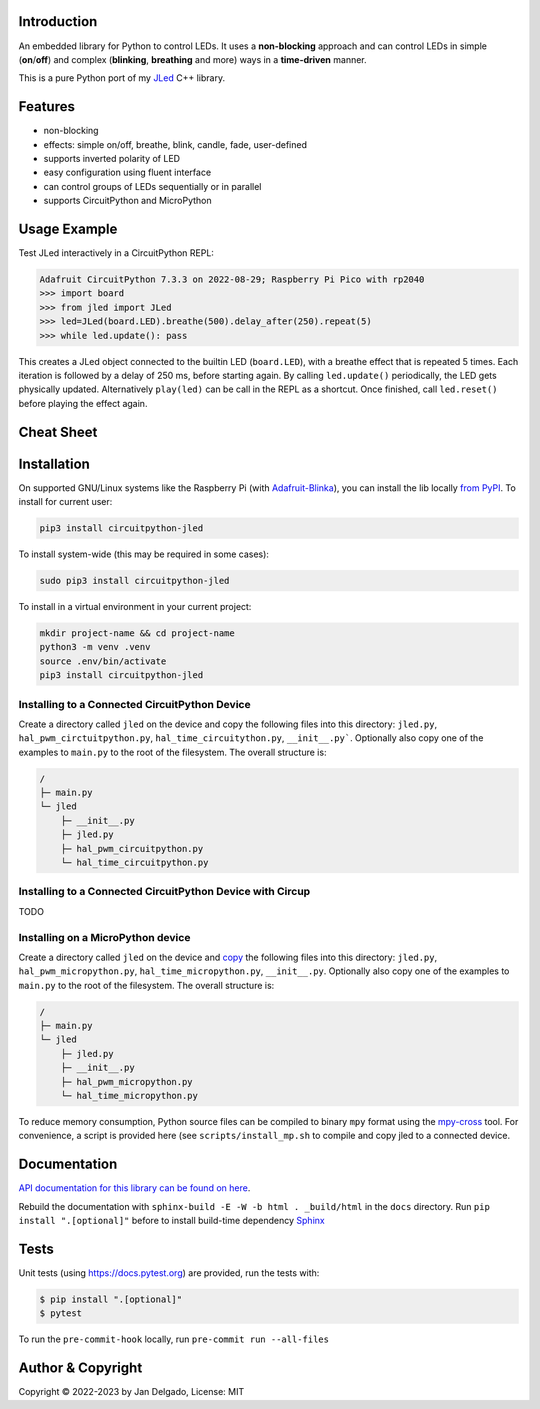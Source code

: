 Introduction
============

.. image:: https://github.com/jandelgado/jled-circuitpython/workflows/Build%20CI/badge.svg
    :target: https://github.com/jandelgado/jled-circuitpython/actions
    :alt: Build Status

.. image:: https://img.shields.io/badge/code%20style-black-000000.svg
    :target: https://github.com/psf/black
    :alt: Code Style: Black

.. image:: https://img.shields.io/badge/-API%20documentation-brightgreen
    :target: https://jandelgado.github.io/jled-circuitpython
    :alt: API Documentation

An embedded library for Python to control LEDs. It uses a **non-blocking**
approach and can control LEDs in simple (**on**/**off**) and complex
(**blinking**, **breathing** and more) ways in a **time-driven** manner.

This is a pure Python port of my `JLed <https://github.com/jandelgado/jled>`_
C++ library.

.. image:: .images/jled.gif
    :alt: JLed in action

Features
========

- non-blocking
- effects: simple on/off, breathe, blink, candle, fade, user-defined
- supports inverted  polarity of LED
- easy configuration using fluent interface
- can control groups of LEDs sequentially or in parallel
- supports CircuitPython and MicroPython

Usage Example
=============

Test JLed interactively in a CircuitPython REPL:

.. code-block::

  Adafruit CircuitPython 7.3.3 on 2022-08-29; Raspberry Pi Pico with rp2040
  >>> import board
  >>> from jled import JLed
  >>> led=JLed(board.LED).breathe(500).delay_after(250).repeat(5)
  >>> while led.update(): pass

This creates a JLed object connected to the builtin LED (``board.LED``), with a
breathe effect that is repeated 5 times.  Each iteration is followed by a delay
of 250 ms, before starting again.  By calling ``led.update()`` periodically,
the LED gets physically updated. Alternatively ``play(led)`` can be call in the
REPL as a shortcut.  Once finished, call ``led.reset()`` before playing the
effect again.

Cheat Sheet
===========

.. image:: .images/jled_cheat_sheet.jpg

Installation
=============

On supported GNU/Linux systems like the Raspberry Pi (with `Adafruit-Blinka
<https://pypi.org/project/Adafruit-Blinka/>`_), you can install the lib
locally `from PyPI <https://pypi.org/project/circuitpython-jled/>`_.  To
install for current user:

.. code-block:: shell

    pip3 install circuitpython-jled

To install system-wide (this may be required in some cases):

.. code-block:: shell

    sudo pip3 install circuitpython-jled

To install in a virtual environment in your current project:

.. code-block:: shell

    mkdir project-name && cd project-name
    python3 -m venv .venv
    source .env/bin/activate
    pip3 install circuitpython-jled

Installing to a Connected CircuitPython Device
----------------------------------------------

Create a directory called ``jled`` on the device and copy the following files
into this directory: ``jled.py``, ``hal_pwm_circtuitpython.py``,
``hal_time_circuitython.py``, ``__init__.py```. Optionally also copy one of the
examples to ``main.py`` to the root of the filesystem. The overall structure
is:

.. code-block::

   /
   ├─ main.py
   └─ jled
       ├─ __init__.py
       ├─ jled.py
       ├─ hal_pwm_circuitpython.py
       └─ hal_time_circuitpython.py


Installing to a Connected CircuitPython Device with Circup
----------------------------------------------------------

TODO

Installing on a MicroPython device
----------------------------------

Create a directory called ``jled`` on the device and `copy
<https://pypi.org/project/mpremote/>`_ the following files into this directory:
``jled.py``, ``hal_pwm_micropython.py``, ``hal_time_micropython.py``,
``__init__.py``. Optionally also copy one of the examples to ``main.py`` to the
root of the filesystem. The overall structure is:

.. code-block::

   /
   ├─ main.py
   └─ jled
       ├─ jled.py
       ├─ __init__.py
       ├─ hal_pwm_micropython.py
       └─ hal_time_micropython.py

To reduce memory consumption, Python source files can be compiled to binary
``mpy`` format using the `mpy-cross <https://pypi.org/project/mpy-cross/>`_
tool. For convenience, a script is provided here (see ``scripts/install_mp.sh``
to compile and copy jled to a connected device.

Documentation
=============

`API documentation for this library can be found on here
<https://jandelgado.github.io/jled-circuitpython/>`_.

Rebuild the documentation with ``sphinx-build -E -W -b html . _build/html``
in the ``docs`` directory. Run ``pip install ".[optional]"`` before to install
build-time dependency `Sphinx <https://www.sphinx-doc.org/>`_

Tests
=====

Unit tests (using https://docs.pytest.org) are provided, run the tests with:

.. code-block::

   $ pip install ".[optional]"
   $ pytest

To run the ``pre-commit-hook`` locally, run ``pre-commit run --all-files``

Author & Copyright
==================

Copyright © 2022-2023 by Jan Delgado, License: MIT
